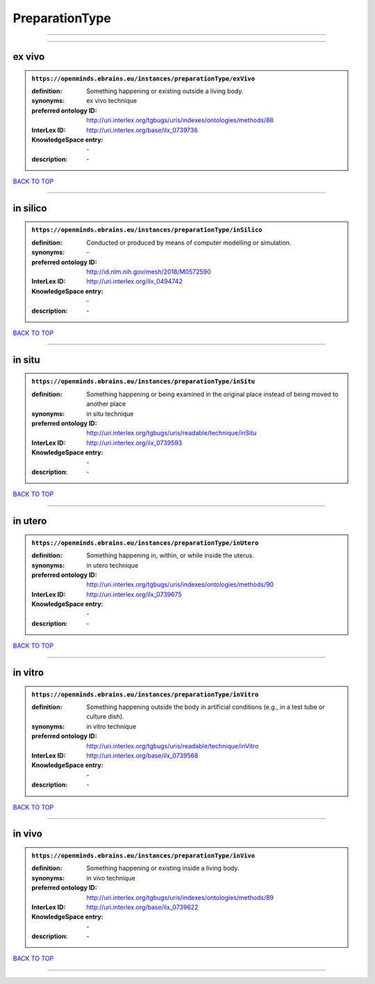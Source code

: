 ###############
PreparationType
###############

------------

------------

ex vivo
-------

.. admonition:: ``https://openminds.ebrains.eu/instances/preparationType/exVivo``

   :definition: Something happening or existing outside a living body.
   :synonyms: ex vivo technique
   :preferred ontology ID: http://uri.interlex.org/tgbugs/uris/indexes/ontologies/methods/88
   :InterLex ID: http://uri.interlex.org/base/ilx_0739736
   :KnowledgeSpace entry: \-
   :description: \-

`BACK TO TOP <PreparationType_>`_

------------

in silico
---------

.. admonition:: ``https://openminds.ebrains.eu/instances/preparationType/inSilico``

   :definition: Conducted or produced by means of computer modelling or simulation.
   :synonyms: \-
   :preferred ontology ID: http://id.nlm.nih.gov/mesh/2018/M0572590
   :InterLex ID: http://uri.interlex.org/ilx_0494742
   :KnowledgeSpace entry: \-
   :description: \-

`BACK TO TOP <PreparationType_>`_

------------

in situ
-------

.. admonition:: ``https://openminds.ebrains.eu/instances/preparationType/inSitu``

   :definition: Something happening or being examined in the original place instead of being moved to another place
   :synonyms: in situ technique
   :preferred ontology ID: http://uri.interlex.org/tgbugs/uris/readable/technique/inSitu
   :InterLex ID: http://uri.interlex.org/ilx_0739593
   :KnowledgeSpace entry: \-
   :description: \-

`BACK TO TOP <PreparationType_>`_

------------

in utero
--------

.. admonition:: ``https://openminds.ebrains.eu/instances/preparationType/inUtero``

   :definition: Something happening in, within, or while inside the uterus.
   :synonyms: in utero technique
   :preferred ontology ID: http://uri.interlex.org/tgbugs/uris/indexes/ontologies/methods/90
   :InterLex ID: http://uri.interlex.org/ilx_0739675
   :KnowledgeSpace entry: \-
   :description: \-

`BACK TO TOP <PreparationType_>`_

------------

in vitro
--------

.. admonition:: ``https://openminds.ebrains.eu/instances/preparationType/inVitro``

   :definition: Something happening outside the body in artificial conditions (e.g., in a test tube or culture dish).
   :synonyms: in vitro technique
   :preferred ontology ID: http://uri.interlex.org/tgbugs/uris/readable/technique/inVitro
   :InterLex ID: http://uri.interlex.org/base/ilx_0739568
   :KnowledgeSpace entry: \-
   :description: \-

`BACK TO TOP <PreparationType_>`_

------------

in vivo
-------

.. admonition:: ``https://openminds.ebrains.eu/instances/preparationType/inVivo``

   :definition: Something happening or existing inside a living body.
   :synonyms: in vivo technique
   :preferred ontology ID: http://uri.interlex.org/tgbugs/uris/indexes/ontologies/methods/89
   :InterLex ID: http://uri.interlex.org/base/ilx_0739622
   :KnowledgeSpace entry: \-
   :description: \-

`BACK TO TOP <PreparationType_>`_

------------

